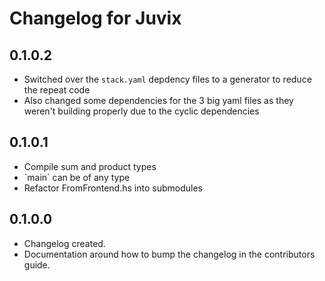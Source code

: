 * Changelog for Juvix
** 0.1.0.2
- Switched over the =stack.yaml= depdency files to a generator to
  reduce the repeat code
- Also changed some dependencies for the 3 big yaml files as they
  weren't building properly due to the cyclic dependencies
** 0.1.0.1
- Compile sum and product types
- `main` can be of any type
- Refactor FromFrontend.hs into submodules
** 0.1.0.0
- Changelog created.
- Documentation around how to bump the changelog in the contributors
  guide.
